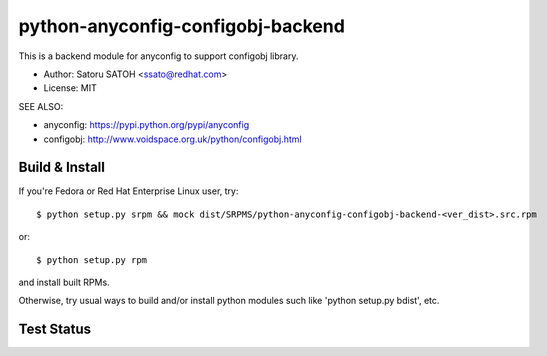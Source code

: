 ===================================
python-anyconfig-configobj-backend
===================================

This is a backend module for anyconfig to support configobj library.

* Author: Satoru SATOH <ssato@redhat.com>
* License: MIT

SEE ALSO:

* anyconfig: https://pypi.python.org/pypi/anyconfig
* configobj: http://www.voidspace.org.uk/python/configobj.html

Build & Install
================

If you're Fedora or Red Hat Enterprise Linux user, try::

  $ python setup.py srpm && mock dist/SRPMS/python-anyconfig-configobj-backend-<ver_dist>.src.rpm
  
or::

  $ python setup.py rpm

and install built RPMs. 

Otherwise, try usual ways to build and/or install python modules such like
'python setup.py bdist', etc.

Test Status
=============

.. image:: https://api.travis-ci.org/ssato/python-anyconfig-configobj-backend.png?branch=master
   :target: https://travis-ci.org/ssato/python-anyconfig-configobj-backend
   :alt: Test status

.. vim:sw=2:ts=2:et:
